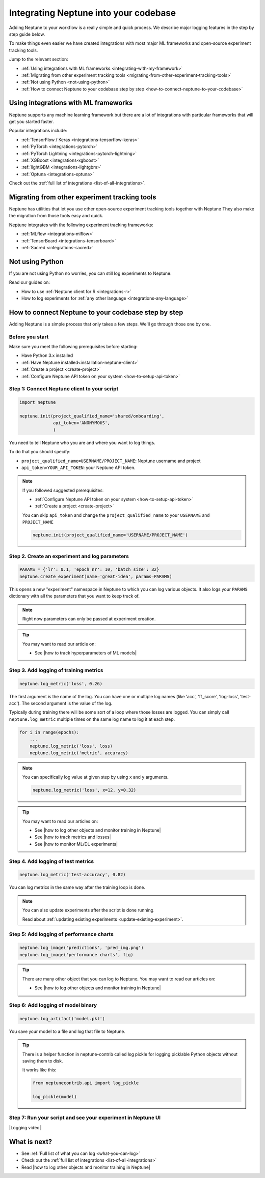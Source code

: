 Integrating Neptune into your codebase
======================================

Adding Neptune to your workflow is a really simple and quick process.
We describe major logging features in the step by step guide below.

To make things even easier we have created integrations with most major ML frameworks and open-source experiment tracking tools.

Jump to the relevant section:

- :ref:`Using integrations with ML frameworks <integrating-with-my-framework>`
- :ref:`Migrating from other experiment tracking tools <migrating-from-other-experiment-tracking-tools>`
- :ref:`Not using Python <not-using-python>`
- :ref:`How to connect Neptune to your codebase step by step <how-to-connect-neptune-to-your-codebase>`

.. _integrating-with-my-framework:

Using integrations with ML frameworks
-------------------------------------

Neptune supports any machine learning framework but there are a lot of integrations with particular frameworks that will get you started faster.

Popular integrations include:

- :ref:`TensorFlow / Keras <integrations-tensorflow-keras>`
- :ref:`PyTorch <integrations-pytorch>`
- :ref:`PyTorch Lightning <integrations-pytorch-lightning>`
- :ref:`XGBoost <integrations-xgboost>`
- :ref:`lightGBM <integrations-lightgbm>`
- :ref:`Optuna <integrations-optuna>`

Check out the :ref:`full list of integrations <list-of-all-integrations>`.

.. _migrating-from-other-experiment-tracking-tools:

Migrating from other experiment tracking tools
----------------------------------------------

Neptune has utilities that let you use other open-source experiment tracking tools together with Neptune
They also make the migration from those tools easy and quick.

Neptune integrates with the following experiment tracking frameworks:

- :ref:`MLflow <integrations-mlflow>`
- :ref:`TensorBoard <integrations-tensorboard>`
- :ref:`Sacred <integrations-sacred>`

.. _not-using-python:

Not using Python
----------------

If you are not using Python no worries, you can still log experiments to Neptune.

Read our guides on:

- How to use :ref:`Neptune client for R <integrations-r>`
- How to log experiments for :ref:`any other language <integrations-any-language>`

.. _how-to-connect-neptune-to-your-codebase:

How to connect Neptune to your codebase step by step
----------------------------------------------------

Adding Neptune is a simple process that only takes a few steps.
We'll go through those one by one.

Before you start
^^^^^^^^^^^^^^^^

Make sure you meet the following prerequisites before starting:

- Have Python 3.x installed
- :ref:`Have Neptune installed<installation-neptune-client>`
- :ref:`Create a project <create-project>`
- :ref:`Configure Neptune API token on your system <how-to-setup-api-token>`


Step 1: Connect Neptune client to your script
^^^^^^^^^^^^^^^^^^^^^^^^^^^^^^^^^^^^^^^^^^^^^

.. code:: python

    import neptune

    neptune.init(project_qualified_name='shared/onboarding',
                 api_token='ANONYMOUS',
                 )

You need to tell Neptune who you are and where you want to log things.

To do that you should specify:

- ``project_qualified_name=USERNAME/PROJECT_NAME``: Neptune username and project
- ``api_token=YOUR_API_TOKEN``: your Neptune API token.

.. note::

    If you followed suggested prerequisites:

    - :ref:`Configure Neptune API token on your system <how-to-setup-api-token>`
    - :ref:`Create a project <create-project>`

    You can skip ``api_token`` and change the ``project_qualified_name`` to your ``USERNAME`` and ``PROJECT_NAME``

    .. code:: python

        neptune.init(project_qualified_name='USERNAME/PROJECT_NAME')

Step 2. Create an experiment and log parameters
^^^^^^^^^^^^^^^^^^^^^^^^^^^^^^^^^^^^^^^^^^^^^^^

.. code:: python

    PARAMS = {'lr': 0.1, 'epoch_nr': 10, 'batch_size': 32}
    neptune.create_experiment(name='great-idea', params=PARAMS)

This opens a new "experiment" namespace in Neptune to which you can log various objects.
It also logs your ``PARAMS`` dictionary with all the parameters that you want to keep track of.

.. note::

    Right now parameters can only be passed at experiment creation.

.. tip::

    You may want to read our article on:

    - See |how to track hyperparameters of ML models|

Step 3. Add logging of training metrics
^^^^^^^^^^^^^^^^^^^^^^^^^^^^^^^^^^^^^^^

.. code:: python

    neptune.log_metric('loss', 0.26)

The first argument is the name of the log. You can have one or multiple log names (like 'acc', 'f1_score', 'log-loss', 'test-acc').
The second argument is the value of the log.

Typically during training there will be some sort of a loop where those losses are logged.
You can simply call ``neptune.log_metric`` multiple times on the same log name to log it at each step.

.. code:: python

    for i in range(epochs):
        ...
        neptune.log_metric('loss', loss)
        neptune.log_metric('metric', accuracy)

.. note::

    You can specifically log value at given step by using ``x`` and ``y`` arguments.

    .. code:: python

        neptune.log_metric('loss', x=12, y=0.32)

.. tip::

    You may want to read our articles on:

    - See |how to log other objects and monitor training in Neptune|
    - See |how to track metrics and losses|
    - See |how to monitor ML/DL experiments|

Step 4. Add logging of test metrics
^^^^^^^^^^^^^^^^^^^^^^^^^^^^^^^^^^^

.. code:: python

    neptune.log_metric('test-accuracy', 0.82)

You can log metrics in the same way after the training loop is done.

.. note::

    You can also update experiments after the script is done running.

    Read about :ref:`updating existing experiments <update-existing-experiment>`.

Step 5: Add logging of performance charts
^^^^^^^^^^^^^^^^^^^^^^^^^^^^^^^^^^^^^^^^^

.. code:: python

    neptune.log_image('predictions', 'pred_img.png')
    neptune.log_image('performance charts', fig)

.. tip::

    There are many other object that you can log to Neptune.
    You may want to read our articles on:

    - See |how to log other objects and monitor training in Neptune|

Step 6: Add logging of model binary
^^^^^^^^^^^^^^^^^^^^^^^^^^^^^^^^^^^

.. code:: python

    neptune.log_artifact('model.pkl')

You save your model to a file and log that file to Neptune.

.. tip::

    There is a helper function in neptune-contrib called log pickle for logging picklable Python objects without saving them to disk.

    It works like this:

    .. code:: python

        from neptunecontrib.api import log_pickle

        log_pickle(model)

Step 7: Run your script and see your experiment in Neptune UI
^^^^^^^^^^^^^^^^^^^^^^^^^^^^^^^^^^^^^^^^^^^^^^^^^^^^^^^^^^^^^

|Logging video|

What is next?
-------------

- See :ref:`Full list of what you can log <what-you-can-log>`
- Check out the :ref:`full list of integrations <list-of-all-integrations>`
- Read |how to log other objects and monitor training in Neptune|

.. External links

.. |Logging video| raw:: html

    <iframe width="720" height="420" src="https://www.youtube.com/embed/of4Q7TkUAVA" frameborder="0" allow="accelerometer; autoplay; encrypted-media; gyroscope; picture-in-picture" allowfullscreen></iframe>

.. |how to log other objects and monitor training in Neptune| raw:: html

    <a href="https://neptune.ai/blog/monitoring-machine-learning-experiments-guide" target="_blank">how to log other objects and monitor training in Neptune</a>

.. |how to track hyperparameters of ML models| raw:: html

    <a href="https://neptune.ai/blog/how-to-track-hyperparameters" target="_blank">how to track hyperparameters of ML models</a>

.. |how to track metrics and losses| raw:: html

    <a href="https://neptune.ai/blog/how-to-track-machine-learning-model-metrics" target="_blank">how to track metrics and losses</a>

.. |how to monitor ML/DL experiments| raw:: html

    <a href="https://neptune.ai/blog/how-to-monitor-machine-learning-and-deep-learning-experiments" target="_blank">how to monitor ML/DL experiments</a>